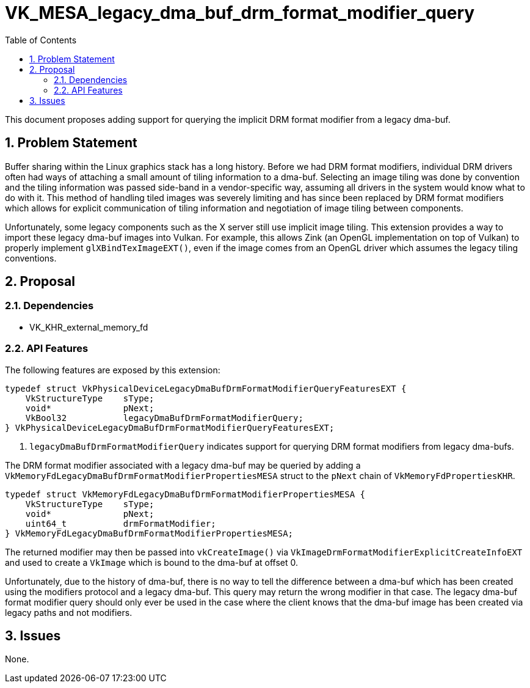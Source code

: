// Copyright 2022-2025 The Khronos Group Inc.
// SPDX-License-Identifier: CC-BY-4.0

# VK_MESA_legacy_dma_buf_drm_format_modifier_query
:toc: left
:docs: https://docs.vulkan.org/spec/latest/
:extensions: {docs}appendices/extensions.html#
:sectnums:

This document proposes adding support for querying the implicit DRM format
modifier from a legacy dma-buf.

## Problem Statement

Buffer sharing within the Linux graphics stack has a long history.
Before we had DRM format modifiers, individual DRM drivers often had ways
of attaching a small amount of tiling information to a dma-buf.
Selecting an image tiling was done by convention and the tiling information
was passed side-band in a vendor-specific way, assuming all drivers in the
system would know what to do with it.
This method of handling tiled images was severely limiting and has since
been replaced by DRM format modifiers which allows for explicit
communication of tiling information and negotiation of image tiling between
components.

Unfortunately, some legacy components such as the X server still use
implicit image tiling.
This extension provides a way to import these legacy dma-buf images into
Vulkan.
For example, this allows Zink (an OpenGL implementation on top of Vulkan)
to properly implement `glXBindTexImageEXT()`, even if the image comes from
an OpenGL driver which assumes the legacy tiling conventions.

## Proposal

### Dependencies

 - VK_KHR_external_memory_fd

### API Features

The following features are exposed by this extension:

[source,c]
----
typedef struct VkPhysicalDeviceLegacyDmaBufDrmFormatModifierQueryFeaturesEXT {
    VkStructureType    sType;
    void*              pNext;
    VkBool32           legacyDmaBufDrmFormatModifierQuery;
} VkPhysicalDeviceLegacyDmaBufDrmFormatModifierQueryFeaturesEXT;
----

 . `legacyDmaBufDrmFormatModifierQuery` indicates support for querying
   DRM format modifiers from legacy dma-bufs.

The DRM format modifier associated with a legacy dma-buf may be queried by
adding a `VkMemoryFdLegacyDmaBufDrmFormatModifierPropertiesMESA` struct to
the `pNext` chain of `VkMemoryFdPropertiesKHR`.

----
typedef struct VkMemoryFdLegacyDmaBufDrmFormatModifierPropertiesMESA {
    VkStructureType    sType;
    void*              pNext;
    uint64_t           drmFormatModifier;
} VkMemoryFdLegacyDmaBufDrmFormatModifierPropertiesMESA;
----

The returned modifier may then be passed into `vkCreateImage()` via
`VkImageDrmFormatModifierExplicitCreateInfoEXT` and used to create a
`VkImage` which is bound to the dma-buf at offset 0.

Unfortunately, due to the history of dma-buf, there is no way to tell the
difference between a dma-buf which has been created using the modifiers
protocol and a legacy dma-buf.
This query may return the wrong modifier in that case.
The legacy dma-buf format modifier query should only ever be used in the
case where the client knows that the dma-buf image has been created via
legacy paths and not modifiers.

## Issues

None.
